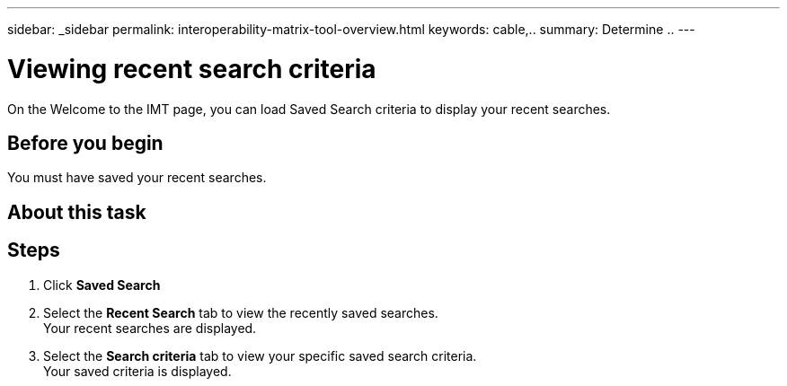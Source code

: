 ---
sidebar: _sidebar
permalink: interoperability-matrix-tool-overview.html
keywords: cable,..
summary:  Determine ..
---



= Viewing recent search criteria

:hardbreaks:
:nofooter:
:icons: font
:linkattrs:
:imagesdir: ./media/



[.lead]
On the Welcome to the IMT page, you can load Saved Search criteria to display your recent searches.

== Before you begin

You must have saved your recent searches.

== About this task

== Steps
. Click *Saved Search*
. Select the *Recent Search* tab to view the recently saved searches.
Your recent searches are displayed.
. Select the *Search criteria* tab to view your specific saved search criteria.
Your saved criteria is displayed.
